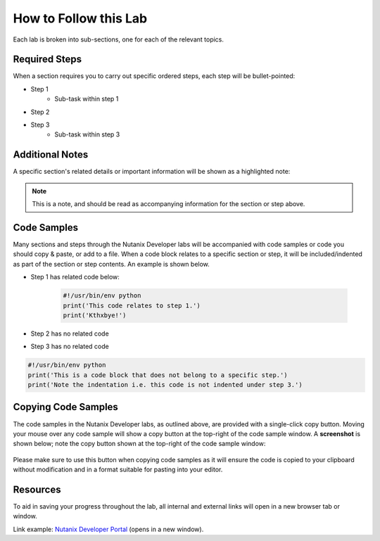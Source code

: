 How to Follow this Lab
######################

Each lab is broken into sub-sections, one for each of the relevant topics.

Required Steps
--------------

When a section requires you to carry out specific ordered steps, each step will be bullet-pointed:

- Step 1
   - Sub-task within step 1
- Step 2
- Step 3
   - Sub-task within step 3

Additional Notes
----------------

A specific section's related details or important information will be shown as a highlighted note:

.. note::

   This is a note, and should be read as accompanying information for the section or step above.

Code Samples
------------

Many sections and steps through the Nutanix Developer labs will be accompanied with code samples or code you should copy & paste, or add to a file.  When a code block relates to a specific section or step, it will be included/indented as part of the section or step contents.  An example is shown below.

- Step 1 has related code below:

   .. code-block:: python

      #!/usr/bin/env python
      print('This code relates to step 1.')
      print('Kthxbye!')

- Step 2 has no related code
- Step 3 has no related code

.. code-block:: python

   #!/usr/bin/env python
   print('This is a code block that does not belong to a specific step.')
   print('Note the indentation i.e. this code is not indented under step 3.')

Copying Code Samples
--------------------

The code samples in the Nutanix Developer labs, as outlined above, are provided with a single-click copy button.  Moving your mouse over any code sample will show a copy button at the top-right of the code sample window.  A **screenshot** is shown below; note the copy button shown at the top-right of the code sample window:

.. figure:: images/code_sample_copy_button.png

Please make sure to use this button when copying code samples as it will ensure the code is copied to your clipboard without modification and in a format suitable for pasting into your editor.

Resources
---------

To aid in saving your progress throughout the lab, all internal and external links will open in a new browser tab or window.

Link example: `Nutanix Developer Portal <https://www.nutanix.dev>`_ (opens in a new window).
